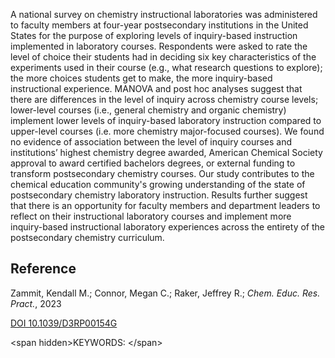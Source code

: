
#+export_file_name: index
# (ss-toggle-markdown-export-on-save)
# date-added:

#+begin_src elisp :exports none
(ss-toggle-markdown-export-on-save)
#+end_src

#+begin_export md
---
title: "Evaluating the level of inquiry in postsecondary instructional laboratory experiments: results of a national survey"
## https://quarto.org/docs/journals/authors.html
#author:
#  - name: ""
#    affiliations:
#     - name: ""
copyright: "The Royal Society of Chemistry 2023"
#license: "CC BY-NC-ND"
#draft: true
#date-modified:
date: 2023-10-03
categories: [article, lab, course design]
keywords: physical chemistry laboratory, survey, inquiry-based laboratory
#image: questions.png
---
<img src="questions.png" width="40%" align="right" />
#+end_export

A national survey on chemistry instructional laboratories was administered to faculty members at four-year postsecondary institutions in the United States for the purpose of exploring levels of inquiry-based instruction implemented in laboratory courses. Respondents were asked to rate the level of choice their students had in deciding six key characteristics of the experiments used in their course (e.g., what research questions to explore); the more choices students get to make, the more inquiry-based instructional experience. MANOVA and post hoc analyses suggest that there are differences in the level of inquiry across chemistry course levels; lower-level courses (i.e., general chemistry and organic chemistry) implement lower levels of inquiry-based laboratory instruction compared to upper-level courses (i.e. more chemistry major-focused courses). We found no evidence of association between the level of inquiry courses and institutions’ highest chemistry degree awarded, American Chemical Society approval to award certified bachelors degrees, or external funding to transform postsecondary chemistry courses. Our study contributes to the chemical education community's growing understanding of the state of postsecondary chemistry laboratory instruction. Results further suggest that there is an opportunity for faculty members and department leaders to reflect on their instructional laboratory courses and implement more inquiry-based instructional laboratory experiences across the entirety of the postsecondary chemistry curriculum.

** Reference
Zammit, Kendall M.; Connor, Megan C.; Raker, Jeffrey R.; /Chem. Educ. Res. Pract./, 2023

[[http://dx.doi.org/10.1039/D3RP00154G][DOI 10.1039/D3RP00154G]]

<span hidden>KEYWORDS:
</span>

# Local Variables:
# eval: (ss-markdown-export-on-save)
# End:
